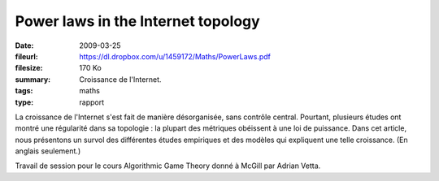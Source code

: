Power laws in the Internet topology
===================================

:date: 2009-03-25
:fileurl: https://dl.dropbox.com/u/1459172/Maths/PowerLaws.pdf
:filesize: 170 Ko
:summary: Croissance de l'Internet.
:tags: maths
:type: rapport

La croissance de l'Internet s'est fait de manière désorganisée, sans contrôle
central. Pourtant, plusieurs études ont montré une régularité dans sa topologie
: la plupart des métriques obéissent à une loi de puissance. Dans cet article,
nous présentons un survol des différentes études empiriques et des modèles qui
expliquent une telle croissance. (En anglais seulement.)

Travail de session pour le cours Algorithmic Game Theory donné à McGill par
Adrian Vetta.
